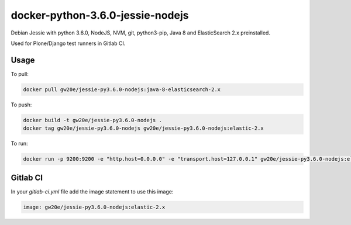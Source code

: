 =================================
docker-python-3.6.0-jessie-nodejs
=================================
Debian Jessie with python 3.6.0, NodeJS, NVM, git, python3-pip, Java 8 and ElasticSearch 2.x preinstalled.

Used for Plone/Django test runners in Gitlab CI.

Usage
=====

To pull:

.. code-block:: sh

	docker pull gw20e/jessie-py3.6.0-nodejs:java-8-elasticsearch-2.x

To push:

.. code-block:: sh

	docker build -t gw20e/jessie-py3.6.0-nodejs .
	docker tag gw20e/jessie-py3.6.0-nodejs gw20e/jessie-py3.6.0-nodejs:elastic-2.x

To run:

.. code-block:: sh

	docker run -p 9200:9200 -e "http.host=0.0.0.0" -e "transport.host=127.0.0.1" gw20e/jessie-py3.6.0-nodejs:elastic-2.x

Gitlab CI
=========

In your `gitlab-ci.yml` file add the image statement to use this image:

.. code-block:: text

    image: gw20e/jessie-py3.6.0-nodejs:elastic-2.x
